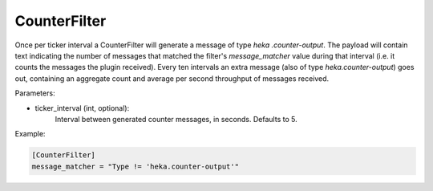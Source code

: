 
CounterFilter
=============

Once per ticker interval a CounterFilter will generate a message of type `heka
.counter-output`. The payload will contain text indicating the number of
messages that matched the filter's `message_matcher` value during that
interval (i.e. it counts the messages the plugin received). Every ten
intervals an extra message (also of type `heka.counter-output`) goes out,
containing an aggregate count and average per second throughput of messages
received.

Parameters:

- ticker_interval (int, optional):
	Interval between generated counter messages, in seconds. Defaults to 5.

Example:

.. code-block:: ini

    [CounterFilter]
    message_matcher = "Type != 'heka.counter-output'"
